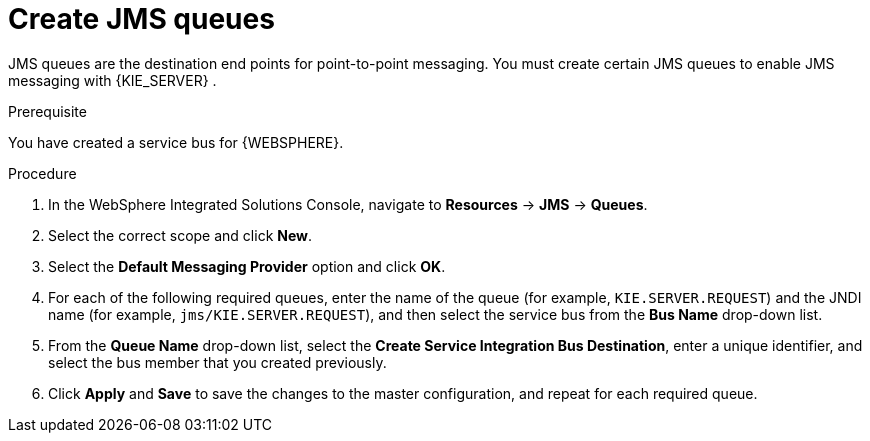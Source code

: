 [id='was-jms-queues-create-proc']
= Create JMS queues

JMS queues are the destination end points for point-to-point messaging. You must create certain JMS queues to enable JMS messaging with {KIE_SERVER}
ifdef::BA[]
and {CENTRAL}
endif::BA[]
.

.Prerequisite
You have created a service bus for {WEBSPHERE}.

.Procedure
. In the WebSphere Integrated Solutions Console, navigate to *Resources* -> *JMS* -> *Queues*.
. Select the correct scope and click *New*.
. Select the *Default Messaging Provider* option and click *OK*.
. For each of the following required queues, enter the name of the queue (for example, `KIE.SERVER.REQUEST`) and the JNDI name (for example, `jms/KIE.SERVER.REQUEST`), and then select the service bus from the *Bus Name* drop-down list.
. From the *Queue Name* drop-down list, select the *Create Service Integration Bus Destination*, enter a unique identifier, and select the bus member that you created previously.
. Click *Apply* and *Save* to save the changes to the master configuration, and repeat for each required queue.
